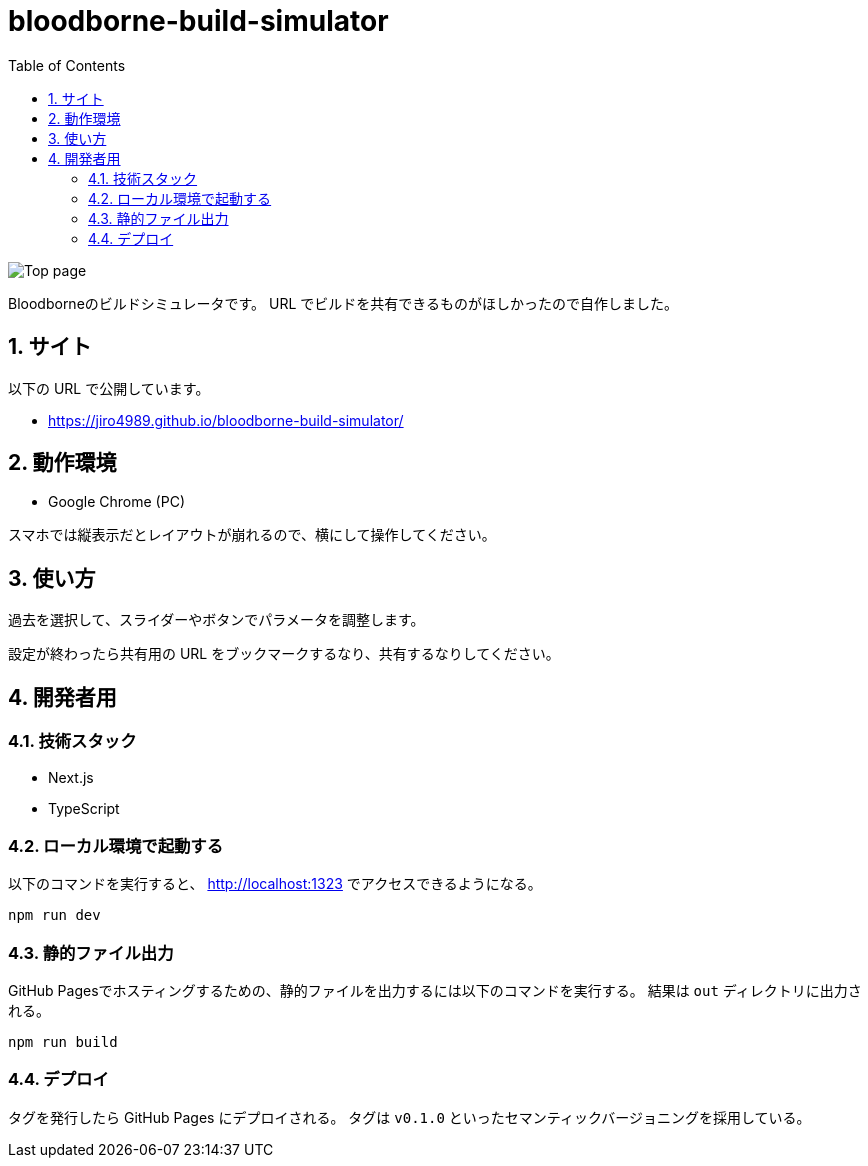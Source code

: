 = bloodborne-build-simulator
:toc: left
:sectnums:

image:./docs/toppage.png[Top page]

Bloodborneのビルドシミュレータです。
URL でビルドを共有できるものがほしかったので自作しました。

== サイト

以下の URL で公開しています。

* https://jiro4989.github.io/bloodborne-build-simulator/

== 動作環境

* Google Chrome (PC)

スマホでは縦表示だとレイアウトが崩れるので、横にして操作してください。

== 使い方

過去を選択して、スライダーやボタンでパラメータを調整します。

設定が終わったら共有用の URL をブックマークするなり、共有するなりしてください。

== 開発者用

=== 技術スタック

* Next.js
* TypeScript

=== ローカル環境で起動する

以下のコマンドを実行すると、 http://localhost:1323 でアクセスできるようになる。

[source,bash]
----
npm run dev
----

=== 静的ファイル出力

GitHub Pagesでホスティングするための、静的ファイルを出力するには以下のコマンドを実行する。
結果は `out` ディレクトリに出力される。

[source,bash]
----
npm run build
----

=== デプロイ

タグを発行したら GitHub Pages にデプロイされる。
タグは `v0.1.0` といったセマンティックバージョニングを採用している。
